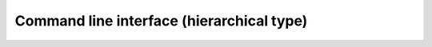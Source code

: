 ==============================================
Command line interface (hierarchical type)
==============================================
